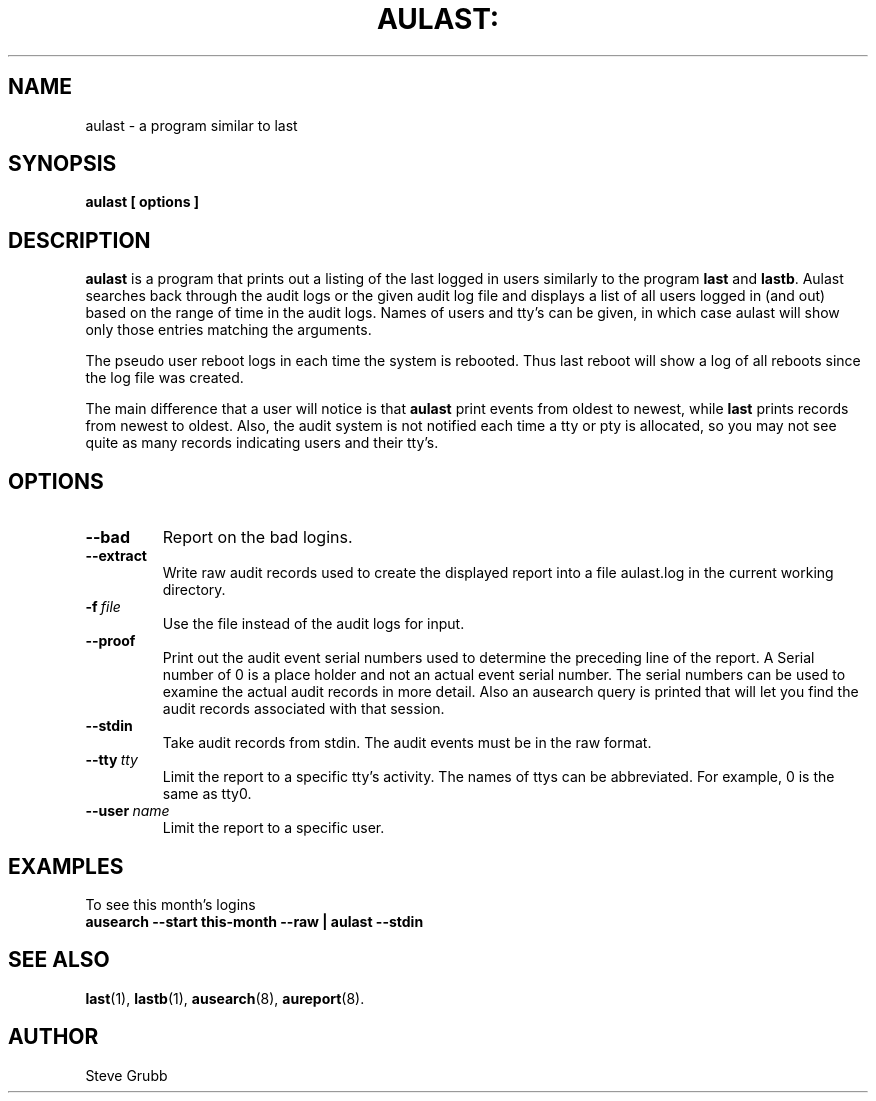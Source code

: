 .TH AULAST: "8" "June 2016" "Red Hat" "System Administration Utilities"
.SH NAME
aulast \- a program similar to last
.SH SYNOPSIS
.B aulast [ options ] 

.SH DESCRIPTION
\fBaulast\fP is a program that prints out a listing of the last logged in users similarly to the program \fBlast\fP and \fBlastb\fP. Aulast searches back through the audit logs or the given audit log file and displays a list of all users logged in (and out) based on the range of time in the audit logs. Names of users and tty’s can be given, in which case aulast will show only those entries matching the arguments.

The pseudo user reboot logs in each time the system is rebooted. Thus last reboot will show a log of all reboots since the log file was created.

The main difference that a user will notice is that \fBaulast\fP print events from oldest to newest, while \fBlast\fP prints records from newest to oldest. Also, the audit system is not notified each time a tty or pty is allocated, so you may not see quite as many records indicating users and their tty's.

.SH OPTIONS
.TP
.B \-\-bad
Report on the bad logins.

.TP
.B \-\-extract
Write raw audit records used to create the displayed report into a file aulast.log in the current working directory.

.TP
.BI \-f\  file
Use the file instead of the audit logs for input.

.TP
.B \-\-proof
Print out the audit event serial numbers used to determine the preceding line of the report. A Serial number of 0 is a place holder and not an actual event serial number. The serial numbers can be used to examine the actual audit records in more detail. Also an ausearch query is printed that will let you find the audit records associated with that session.

.TP
.B \-\-stdin
Take audit records from stdin. The audit events must be in the raw format.

.TP
.BI \-\-tty\  tty
Limit the report to a specific tty's activity. The names of ttys can be abbreviated. For example, 0 is the same as tty0.

.TP
.BI \-\-user\  name
Limit the report to a specific user.

.SH "EXAMPLES"
.nf
To see this month's logins
.B ausearch \-\-start this-month \-\-raw | aulast \-\-stdin

.SH "SEE ALSO"
.BR last (1),
.BR lastb (1),
.BR ausearch (8),
.BR aureport (8).

.SH AUTHOR
Steve Grubb
